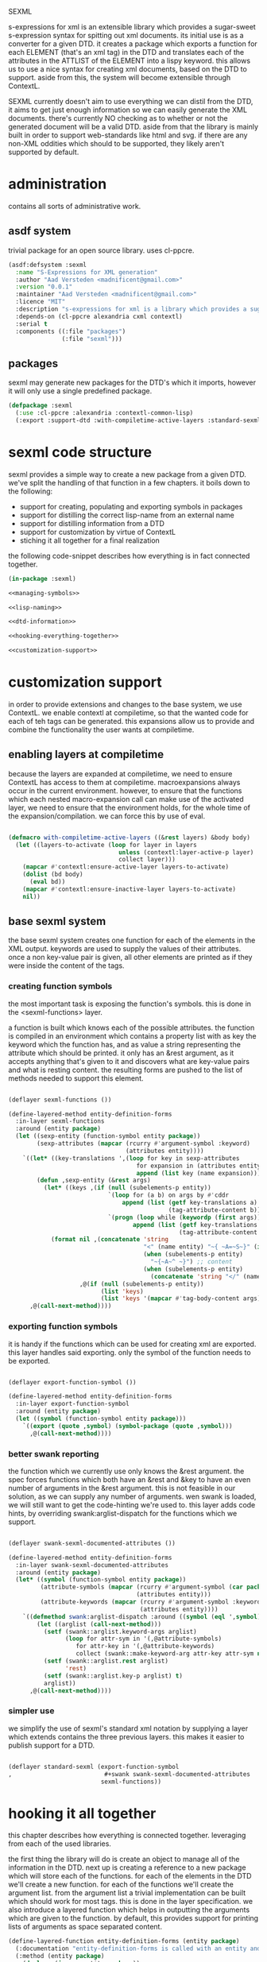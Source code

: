 #+BABEL: :tangle no :cache no :session yes :results silent :no-expand yes :noweb yes :exports code :padline yes
SEXML

s-expressions for xml is an extensible library which provides a sugar-sweet s-expression syntax for spitting out xml documents.  its initial use is as a converter for a given DTD. it creates a package which exports a function for each ELEMENT (that's an xml tag) in the DTD and translates each of the attributes in the ATTLIST of the ELEMENT into a lispy keyword.  this allows us to use a nice syntax for creating xml documents, based on the DTD to support.  aside from this, the system will become extensible through ContextL.

SEXML currently doesn't aim to use everything we can distil from the DTD, it aims to get just enough information so we can easily generate the XML documents.  there's currently NO checking as to whether or not the generated document will be a valid DTD.  aside from that the library is mainly built in order to support web-standards like html and svg.  if there are any non-XML oddities which should to be supported, they likely aren't supported by default.

* administration
contains all sorts of administrative work.

** asdf system
trivial package for an open source library.  uses cl-ppcre.

#+begin_src lisp :tangle sexml.asd
  (asdf:defsystem :sexml
    :name "S-Expressions for XML generation"
    :author "Aad Versteden <madnificent@gmail.com>"
    :version "0.0.1"
    :maintainer "Aad Versteden <madnificent@gmail.com>"
    :licence "MIT"
    :description "s-expressions for xml is a library which provides a sugar-sweet s-expression syntax for spitting out xml documents based on a DTD"
    :depends-on (cl-ppcre alexandria cxml contextl)
    :serial t
    :components ((:file "packages")
                 (:file "sexml")))
#+end_src

** packages
sexml may generate new packages for the DTD's which it imports, however it will only use a single predefined package.

#+begin_src lisp :tangle packages.lisp
  (defpackage :sexml
    (:use :cl-ppcre :alexandria :contextl-common-lisp)
    (:export :support-dtd :with-compiletime-active-layers :standard-sexml))
#+end_src

* sexml code structure
sexml provides a simple way to create a new package from a given DTD.  we've split the handling of that function in a few chapters.  it boils down to the following:
- support for creating, populating and exporting symbols in packages
- support for distilling the correct lisp-name from an external name
- support for distilling information from a DTD
- support for customization by virtue of ContextL
- stiching it all together for a final realization

the following code-snippet describes how everything is in fact connected together.

#+begin_src lisp :tangle sexml.lisp
  (in-package :sexml)
  
  <<managing-symbols>>
  
  <<lisp-naming>>
  
  <<dtd-information>>
  
  <<hooking-everything-together>>

  <<customization-support>>

#+end_src

* customization support
:PROPERTIES:
:noweb-ref: customization-support
:END:
in order to provide extensions and changes to the base system, we use ContextL.  we enable contextl at compiletime, so that the wanted code for each of teh tags can be generated.  this expansions allow us to provide and combine the functionality the user wants at compiletime.  

** enabling layers at compiletime
because the layers are expanded at compiletime, we need to ensure ContextL has access to them at compiletime.  macroexpansions always occur in the current environment.  however, to ensure that the functions which each nested macro-expansion call can make use of the activated layer, we need to ensure that the environment holds, for the whole time of the expansion/compilation.  we can force this by use of eval.

#+begin_src lisp
  
  (defmacro with-compiletime-active-layers ((&rest layers) &body body)
    (let ((layers-to-activate (loop for layer in layers
                                 unless (contextl:layer-active-p layer)
                                 collect layer)))
      (mapcar #'contextl:ensure-active-layer layers-to-activate)
      (dolist (bd body)
        (eval bd))
      (mapcar #'contextl:ensure-inactive-layer layers-to-activate)
      nil))
  
#+end_src

** base sexml system
the base sexml system creates one function for each of the elements in the XML output. keywords are used to supply the values of their attributes.  once a non key-value pair is given, all other elements are printed as if they were inside the content of the tags.

*** creating function symbols
the most important task is exposing the function's symbols.  this is done in the <sexml-functions> layer.

a function is built which knows each of the possible attributes.  the function is compiled in an environment which contains a property list with as key the keyword which the function has, and as value a string representing the attribute which should be printed.  it only has an &rest argument, as it accepts anything that's given to it and discovers what are key-value pairs and what is resting content.  the resulting forms are pushed to the list of methods needed to support this element.

#+begin_src lisp
  
  (deflayer sexml-functions ())
    
  (define-layered-method entity-definition-forms
    :in-layer sexml-functions
    :around (entity package)
    (let ((sexp-entity (function-symbol entity package))
          (sexp-attributes (mapcar (rcurry #'argument-symbol :keyword)
                                   (attributes entity))))
      `((let* ((key-translations ',(loop for key in sexp-attributes
                                      for expansion in (attributes entity)
                                      append (list key (name expansion)))))
          (defun ,sexp-entity (&rest args)
            (let* ((keys ,(if (null (subelements-p entity))
                              `(loop for (a b) on args by #'cddr
                                  append (list (getf key-translations a)
                                               (tag-attribute-content b)))
                              `(progn (loop while (keywordp (first args))
                                     append (list (getf key-translations (pop args))
                                                  (tag-attribute-content (pop args))))))))
              (format nil ,(concatenate 'string
                                        "<" (name entity) "~{ ~A=~S~}" (if (subelements-p entity) ">" "/>") ;; tag
                                        (when (subelements-p entity)
                                          "~{~A~^ ~}") ;; content
                                        (when (subelements-p entity)
                                          (concatenate 'string "</" (name entity) ">")))
                      ,@(if (null (subelements-p entity))
                            (list 'keys)
                            (list 'keys '(mapcar #'tag-body-content args)))))))
        ,@(call-next-method))))
    
#+end_src

*** exporting function symbols
it is handy if the functions which can be used for creating xml are exported.  this layer handles said exporting.  only the symbol of the function needs to be exported.

#+begin_src lisp

  (deflayer export-function-symbol ())

  (define-layered-method entity-definition-forms
    :in-layer export-function-symbol
    :around (entity package)
    (let ((symbol (function-symbol entity package)))
      `((export (quote ,symbol) (symbol-package (quote ,symbol)))
        ,@(call-next-method))))

#+end_src

*** better swank reporting
the function which we currently use only knows the &rest argument.  the spec forces functions which both have an &rest and &key to have an even number of arguments in the &rest argument.  this is not feasible in our solution, as we can supply any number of arguments.  wen swank is loaded, we will still want to get the code-hinting we're used to.  this layer adds code hints, by overriding swank:arglist-dispatch for the functions which we support.

#+begin_src lisp

  (deflayer swank-sexml-documented-attributes ())

  (define-layered-method entity-definition-forms
    :in-layer swank-sexml-documented-attributes
    :around (entity package)
    (let* ((symbol (function-symbol entity package))
           (attribute-symbols (mapcar (rcurry #'argument-symbol (car package))
                                      (attributes entity)))
           (attribute-keywords (mapcar (rcurry #'argument-symbol :keyword)
                                       (attributes entity))))
      `((defmethod swank:arglist-dispatch :around ((symbol (eql ',symbol)) arglist)
          (let ((arglist (call-next-method)))
            (setf (swank::arglist.keyword-args arglist)
                  (loop for attr-sym in '(,@attribute-symbols)
                     for attr-key in '(,@attribute-keywords)
                     collect (swank::make-keyword-arg attr-key attr-sym nil)))
            (setf (swank::arglist.rest arglist)
                  'rest)
            (setf (swank::arglist.key-p arglist) t)
            arglist))
        ,@(call-next-method))))
  
#+end_src

*** simpler use
we simplify the use of sexml's standard xml notation by supplying a layer which extends contains the three previous layers.  this makes it easier to publish support for a DTD.

#+begin_src lisp

  (deflayer standard-sexml (export-function-symbol
  ,                          #+swank swank-sexml-documented-attributes
                            sexml-functions))

#+end_src

* hooking it all together
:PROPERTIES:
:noweb-ref: hooking-everything-together
:END:
this chapter describes how everything is connected together. leveraging from each of the used libraries.

the first thing the library will do is create an object to manage all of the information in the DTD.  next up is creating a reference to a new package which will store each of the functions.  for each of the elements in the DTD we'll create a new function.  for each of the functions we'll create the argument list.  from the argument list a trivial implementation can be built which should work for most tags.  this is done in the layer specification.  we also introduce a layered function which helps in outputting the arguments which are given to the function.  by default, this provides support for printing lists of arguments as space separated content.

#+begin_src lisp
  (define-layered-function entity-definition-forms (entity package)
    (:documentation "entity-definition-forms is called with an entity and package object (both defined in sexml).  it should return all forms needed to generate the functions.")
    (:method (entity package)
      (declare (ignore entity package))
      nil))
  
  (define-layered-function tag-attribute-content (content)
    (:documentation "prints <content> in a way that it's a valid value for an attribute")
    (:method (content)
      (typecase content
        (string
         (cl-ppcre:regex-replace "\"" content "&quot;"))
        (list
         (tag-attribute-content (format nil "~{~A~^ ~}" content)))
        (T (tag-body-content (format nil "~A" content))))))
  
  (define-layered-function tag-body-content (content)
    (:documentation "prints <content> in a way appropriate for xml output.  output functions should use this in order to create correct output.")
    (:method (content)
      (typecase content
        (string
         (cl-ppcre:regex-replace
          ">" (cl-ppcre:regex-replace "<" content "&lt;")
          "&gt;"))
        (list
         (tag-body-content (format nil "~{~A~^ ~}" content)))
        (T (tag-body-content (format nil "~A" content))))))
  
  (defmacro support-dtd (file packagename)
    (let ((dtd (mk-dtd-object file))
          (package (mk-package-object packagename)))
      `(progn ,@(loop for element in (dtd-elements dtd)
              collect `(progn ,@(entity-definition-forms element package))))))
#+end_src

* managing symbols
:PROPERTIES:
:noweb-ref: managing-symbols
:END:
symbol management boils down to creating a package when requested and providing a way to create a package definition so the package is defined in a way easier on the eyes.

we can represent a package by the package itself as a first argument and the list of symbols which will need to be exported later.  with that in mind we implement the two functions which are used in the main block.

#+begin_src lisp
  (defun mk-package-object (name)
    "creates a new package object"
    (list (or (find-package name)
             (make-package name))))
  
  (defun package-exports-symbol (package symbol)
    "makes sure package knows it needs to export symbol, and exports it"
    (export symbol (first package))
    (setf (cdr (last package)) (cons symbol nil))
    symbol)
  
  (defun package-declaration (package)
    "creates a definition for the package"
    (let ((package (first package))
          (exports (rest package)))
      `(defpackage ,(package-name package)
         (:export ,@exports))))
#+end_src

* lisp naming
:PROPERTIES:
:noweb-ref: lisp-naming
:END:
translates strings of external definitions into lispy strings.  very little is known about the external format by default, it can be roughly anything.  a best-effort stub has been implemented which translates external stuff to something that should look more or less like lisp code.

#+begin_src lisp
  (defun mk-lisp-symbol (entity package)
    (when (listp package)
      (setf package (first package)))
    (when (packagep package)
      (setf package (package-name package)))
    (setf entity (cl-ppcre:regex-replace-all "\\(" entity "<"))
    (setf entity (cl-ppcre:regex-replace-all "\\)" entity ">"))
    (setf entity (cl-ppcre:regex-replace-all " " entity "-"))
    (setf entity (cl-ppcre:regex-replace-all "_" entity "-"))
    (setf entity (cl-ppcre:regex-replace-all ":" entity "."))
    (setf entity (cl-ppcre:regex-replace-all "([a-z])([A-Z])" entity "\\1-\\2"))
    (setf entity (string-upcase entity)) ;; this is portable, but doesn't work nice on modern-mode i assume
    (intern entity (find-package package)))
#+end_src

* dtd information
:PROPERTIES:
:noweb-ref: dtd-information
:END:
parsing the dtd isn't particularly complex, but it is the most complex task around.  we don't aim to do anything especially fancy here, we use cl-ppcre to fetch the relevant pieces of information and just distill what's needed.

** structure of a DTD
the DTD contains thtree important informative types of information.
- ELEMENT :: contains the definition of a tag.  we need to know the name of the tag and whether or not it's empty
- ATTLIST :: the list of attributes a tag accepts and which values the attributes may have.  we need the list of attributes as strings for the keyword arguments of the function.
- ENTITY :: a DTD specification may contain C-like macros.  they are literal (though nestable) expansions which can be used roughly anywhere.  they have a name to expand from and a string to expand to.

** approach
the real complexity in the DTD is expanding the entities.  we'll tackle the whole thing as follows:
- read in the complete DTD and convert it to three lists.  one for the elements one for the attlist and one for the entities.
- expand all entities internally, which means we'll only need to do one pass over the list of enties.
- expand the entities in the element and attlist section.
- parse the string content of element and attlist into objects for reference by the DTD.

** model
the model consists of the following:
- DTD :: the DTD is given a readable file upon creation which will be parsed at that time.
- ELEMENT :: an element contains its string name and a list of attribute-objects which the element accepts.
- ATTRIBUTE :: an attribute consists of a string name.

*** class definition

#+begin_src lisp
  
  (defclass dtd ()
    ((path :initarg :path :reader dtd-path)
     (elements-hash :initform (make-hash-table :test 'equal) :accessor dtd-elements-hash))
    (:documentation "Datastructure which contains all information of a DTD."))
  
  (defclass element ()
    ((name :initarg :name :reader name)
     (attributes :initform nil :accessor attributes)
     (subelements-p :initarg :subelements-p :initform nil :accessor subelements-p)))
  
  (defclass attribute ()
    ((name :initarg :name :reader name))
    (:documentation "represents a possible attribute for an element"))
  
#+end_src

*** correspondence to symbols
elements and attributes have corresponding symbols.  they are accessible respectively through #'function-symbol and #'argument-symbol.  these are implemented here.

#+begin_src lisp
  
  (defgeneric function-symbol (element package)
    (:documentation "returns a symbol for the function of element in package")
    (:method ((element element) package)
      (mk-lisp-symbol (name element) package)))
  
  (defgeneric argument-symbol (attribute package)
    (:documentation "returns a symbol for the argument which can be given to the attribute, imported in package")
    (:method ((attribute attribute) package)
      (mk-lisp-symbol (name attribute) package)))
  
#+end_src

*** altering the dtd
accessor methods for adding and finding elements in the dtd

#+begin_src lisp
  
  (defgeneric dtd-elements (dtd)
    (:documentation "returns the elements of the document")
    (:method (dtd)
      (loop for val being the hash-values of (dtd-elements-hash dtd)
         collect val)))
  
  (defgeneric add-element (dtd element)
    (:documentation "adds <element> to the dtd>")
    (:method ((dtd dtd) (element element))
      (setf (gethash (name element) (dtd-elements-hash dtd))
            element)))
  
  (defgeneric find-element (dtd name-string)
    (:documentation "searches for the element representing <name-string> in the dtd")
    (:method ((dtd dtd) name-string)
      (gethash name-string (dtd-elements-hash dtd))))
  
  (defgeneric add-attribute (element attribute)
    (:documentation "registers the existence of <attribute> for <element>.")
    (:method ((element element) (attribute attribute))
      (push attribute (attributes element))))
  
#+end_src

** parsing the DTD
parsing the DTD is a royal pain in the arse, therefore we bow before the gods that made and maintain CXML.  thanks  Gilbert Baumann and David Lichteblau.  we also kindly accept that it's an LLGPL library as it's just too good for our purpose.

*** hooking it together
all the previous constructions need to be hooked together, so they generate a nice and complete DTD, based on the input file.

#+begin_src lisp
  
  (defun mk-dtd-object (file)
    (make-instance 'dtd :path file))
  
  (defclass dtd-sax-handler (sax:default-handler)
    ((dtd :initarg :dtd :reader dtd))
    (:documentation "sax handler which calls the correct methods on its DTD"))
  
  (defmethod sax:element-declaration ((handler dtd-sax-handler) name model)
    (add-element (dtd handler)
                 (make-instance 'element
                                :name name
                                :subelements-p (not (eq model :empty)))))
  
  (defmethod sax:attribute-declaration ((handler dtd-sax-handler) element-name attribute-name type default)
    (declare (ignore type default))
    (add-attribute (find-element (dtd handler) element-name)
                   (make-instance 'attribute :name attribute-name)))
  
  
  (defmethod initialize-instance :after ((dtd dtd) &key path &allow-other-keys)
    (let ((handler (make-instance 'dtd-sax-handler :dtd dtd)))
      (cxml:parse-dtd-file path handler)))
  
#+end_src
